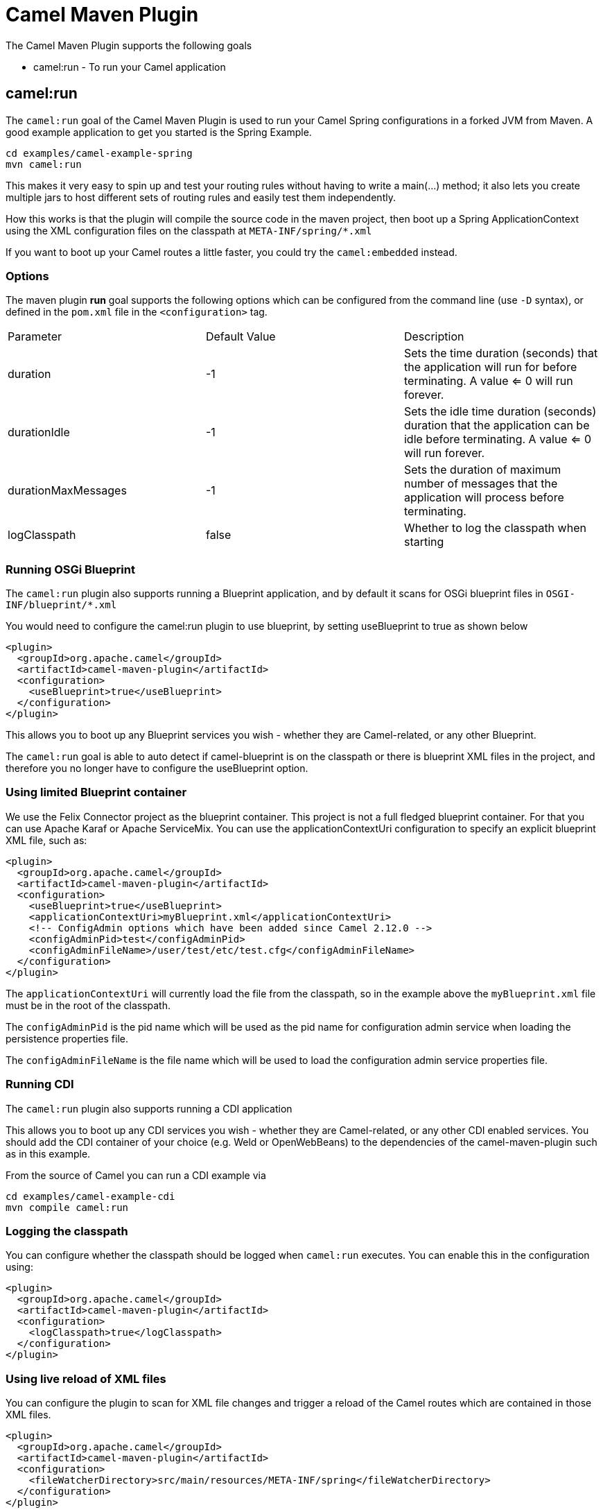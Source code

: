= Camel Maven Plugin

The Camel Maven Plugin supports the following goals

 - camel:run - To run your Camel application

== camel:run

The `camel:run` goal of the Camel Maven Plugin is used to run your Camel Spring configurations in a forked JVM from Maven.
A good example application to get you started is the Spring Example.

----
cd examples/camel-example-spring
mvn camel:run
----

This makes it very easy to spin up and test your routing rules without having to write a main(...) method;
it also lets you create multiple jars to host different sets of routing rules and easily test them independently.

How this works is that the plugin will compile the source code in the maven project,
then boot up a Spring ApplicationContext using the XML configuration files on the classpath at `META-INF/spring/*.xml`

If you want to boot up your Camel routes a little faster, you could try the `camel:embedded` instead.

=== Options

The maven plugin *run* goal supports the following options which can be configured from the command line (use `-D` syntax), or defined in the `pom.xml` file in the `<configuration>` tag.

|===
| Parameter | Default Value | Description
| duration | -1 | Sets the time duration (seconds) that the application will run for before terminating. A value <= 0 will run forever.
| durationIdle | -1 | Sets the idle time duration (seconds) duration that the application can be idle before terminating. A value <= 0 will run forever.
| durationMaxMessages | -1 | Sets the duration of maximum number of messages that the application will process before terminating.
| logClasspath | false | Whether to log the classpath when starting
|===


=== Running OSGi Blueprint

The `camel:run` plugin also supports running a Blueprint application, and by default it scans for OSGi blueprint files in
`OSGI-INF/blueprint/*.xml`

You would need to configure the camel:run plugin to use blueprint, by setting useBlueprint to true as shown below

[source,xml]
----
<plugin>
  <groupId>org.apache.camel</groupId>
  <artifactId>camel-maven-plugin</artifactId>
  <configuration>
    <useBlueprint>true</useBlueprint>
  </configuration>
</plugin>
----

This allows you to boot up any Blueprint services you wish - whether they are Camel-related, or any other Blueprint.

The `camel:run` goal is able to auto detect if camel-blueprint is on the classpath or there is blueprint XML files
in the project, and therefore you no longer have to configure the useBlueprint option.

=== Using limited Blueprint container

We use the Felix Connector project as the blueprint container. This project is not a full fledged blueprint container.
For that you can use Apache Karaf or Apache ServiceMix.
You can use the applicationContextUri configuration to specify an explicit blueprint XML file, such as:

[source,xml]
----
<plugin>
  <groupId>org.apache.camel</groupId>
  <artifactId>camel-maven-plugin</artifactId>
  <configuration>
    <useBlueprint>true</useBlueprint>
    <applicationContextUri>myBlueprint.xml</applicationContextUri>
    <!-- ConfigAdmin options which have been added since Camel 2.12.0 -->
    <configAdminPid>test</configAdminPid>
    <configAdminFileName>/user/test/etc/test.cfg</configAdminFileName>
  </configuration>
</plugin>
----

The `applicationContextUri` will currently load the file from the classpath, so in the example above the
`myBlueprint.xml` file must be in the root of the classpath.

The `configAdminPid` is the pid name which will be used as the pid name for configuration admin service when
loading the persistence properties file.

The `configAdminFileName` is the file name which will be used to load the configuration admin service properties file.

=== Running CDI

The `camel:run` plugin also supports running a CDI application

This allows you to boot up any CDI services you wish - whether they are Camel-related, or any other CDI enabled services.
You should add the CDI container of your choice (e.g. Weld or OpenWebBeans) to the dependencies of the camel-maven-plugin such as in this example.

From the source of Camel you can run a CDI example via

----
cd examples/camel-example-cdi
mvn compile camel:run
----

=== Logging the classpath

You can configure whether the classpath should be logged when `camel:run` executes.
You can enable this in the configuration using:

[source,xml]
----
<plugin>
  <groupId>org.apache.camel</groupId>
  <artifactId>camel-maven-plugin</artifactId>
  <configuration>
    <logClasspath>true</logClasspath>
  </configuration>
</plugin>
----

=== Using live reload of XML files

You can configure the plugin to scan for XML file changes and trigger a reload of the Camel routes which are contained in those XML files.

[source,xml]
----
<plugin>
  <groupId>org.apache.camel</groupId>
  <artifactId>camel-maven-plugin</artifactId>
  <configuration>
    <fileWatcherDirectory>src/main/resources/META-INF/spring</fileWatcherDirectory>
  </configuration>
</plugin>
----

Then the plugin watches this directory. This allows you to edit the source code from your editor and save the file, and have
    the running Camel application pickup those changes.

Notice its only changes of Camel routes, eg `<routes>`, or `<route>` which is supported.
You cannot change Spring or OSGi Blueprint `<bean>` elements.


